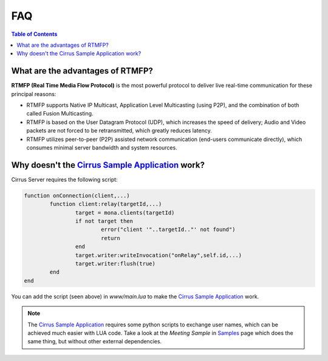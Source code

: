 
FAQ
##############################

.. contents:: Table of Contents

What are the advantages of RTMFP?
*******************************************

**RTMFP (Real Time Media Flow Protocol)** is the most powerful protocol to deliver live real-time communication for these principal reasons:

- RTMFP supports Native IP Multicast, Application Level Multicasting (using P2P), and the combination of both called Fusion Multicasting.
- RTMFP is based on the User Datagram Protocol (UDP), which increases the speed of delivery; Audio and Video packets are not forced to be retransmitted, which greatly reduces latency.
- RTMFP utilizes peer-to-peer (P2P) assisted network communication (end-users communicate directly), which consumes minimal server bandwidth and system resources.

Why doesn't the `Cirrus Sample Application`_ work?
***************************************************

Cirrus Server requires the following script:

.. code-block:: lua

	function onConnection(client,...)
		function client:relay(targetId,...)
			target = mona.clients(targetId)
			if not target then
				error("client '"..targetId.."' not found")
				return
			end
			target.writer:writeInvocation("onRelay",self.id,...)
			target.writer:flush(true)
		end
	end

You can add the script (seen above) in *www/main.lua* to make the `Cirrus Sample Application`_ work. 

.. Note:: The `Cirrus Sample Application`_ requires some python scripts to exchange user names, which can be achieved much easier with LUA code. Take a look at the *Meeting Sample* in `Samples <./samples.html>`_ page which does the same thing, but without other external dependencies.

.. _`Cirrus Sample Application`: http://labs.adobe.com/technologies/cirrus/samples/

